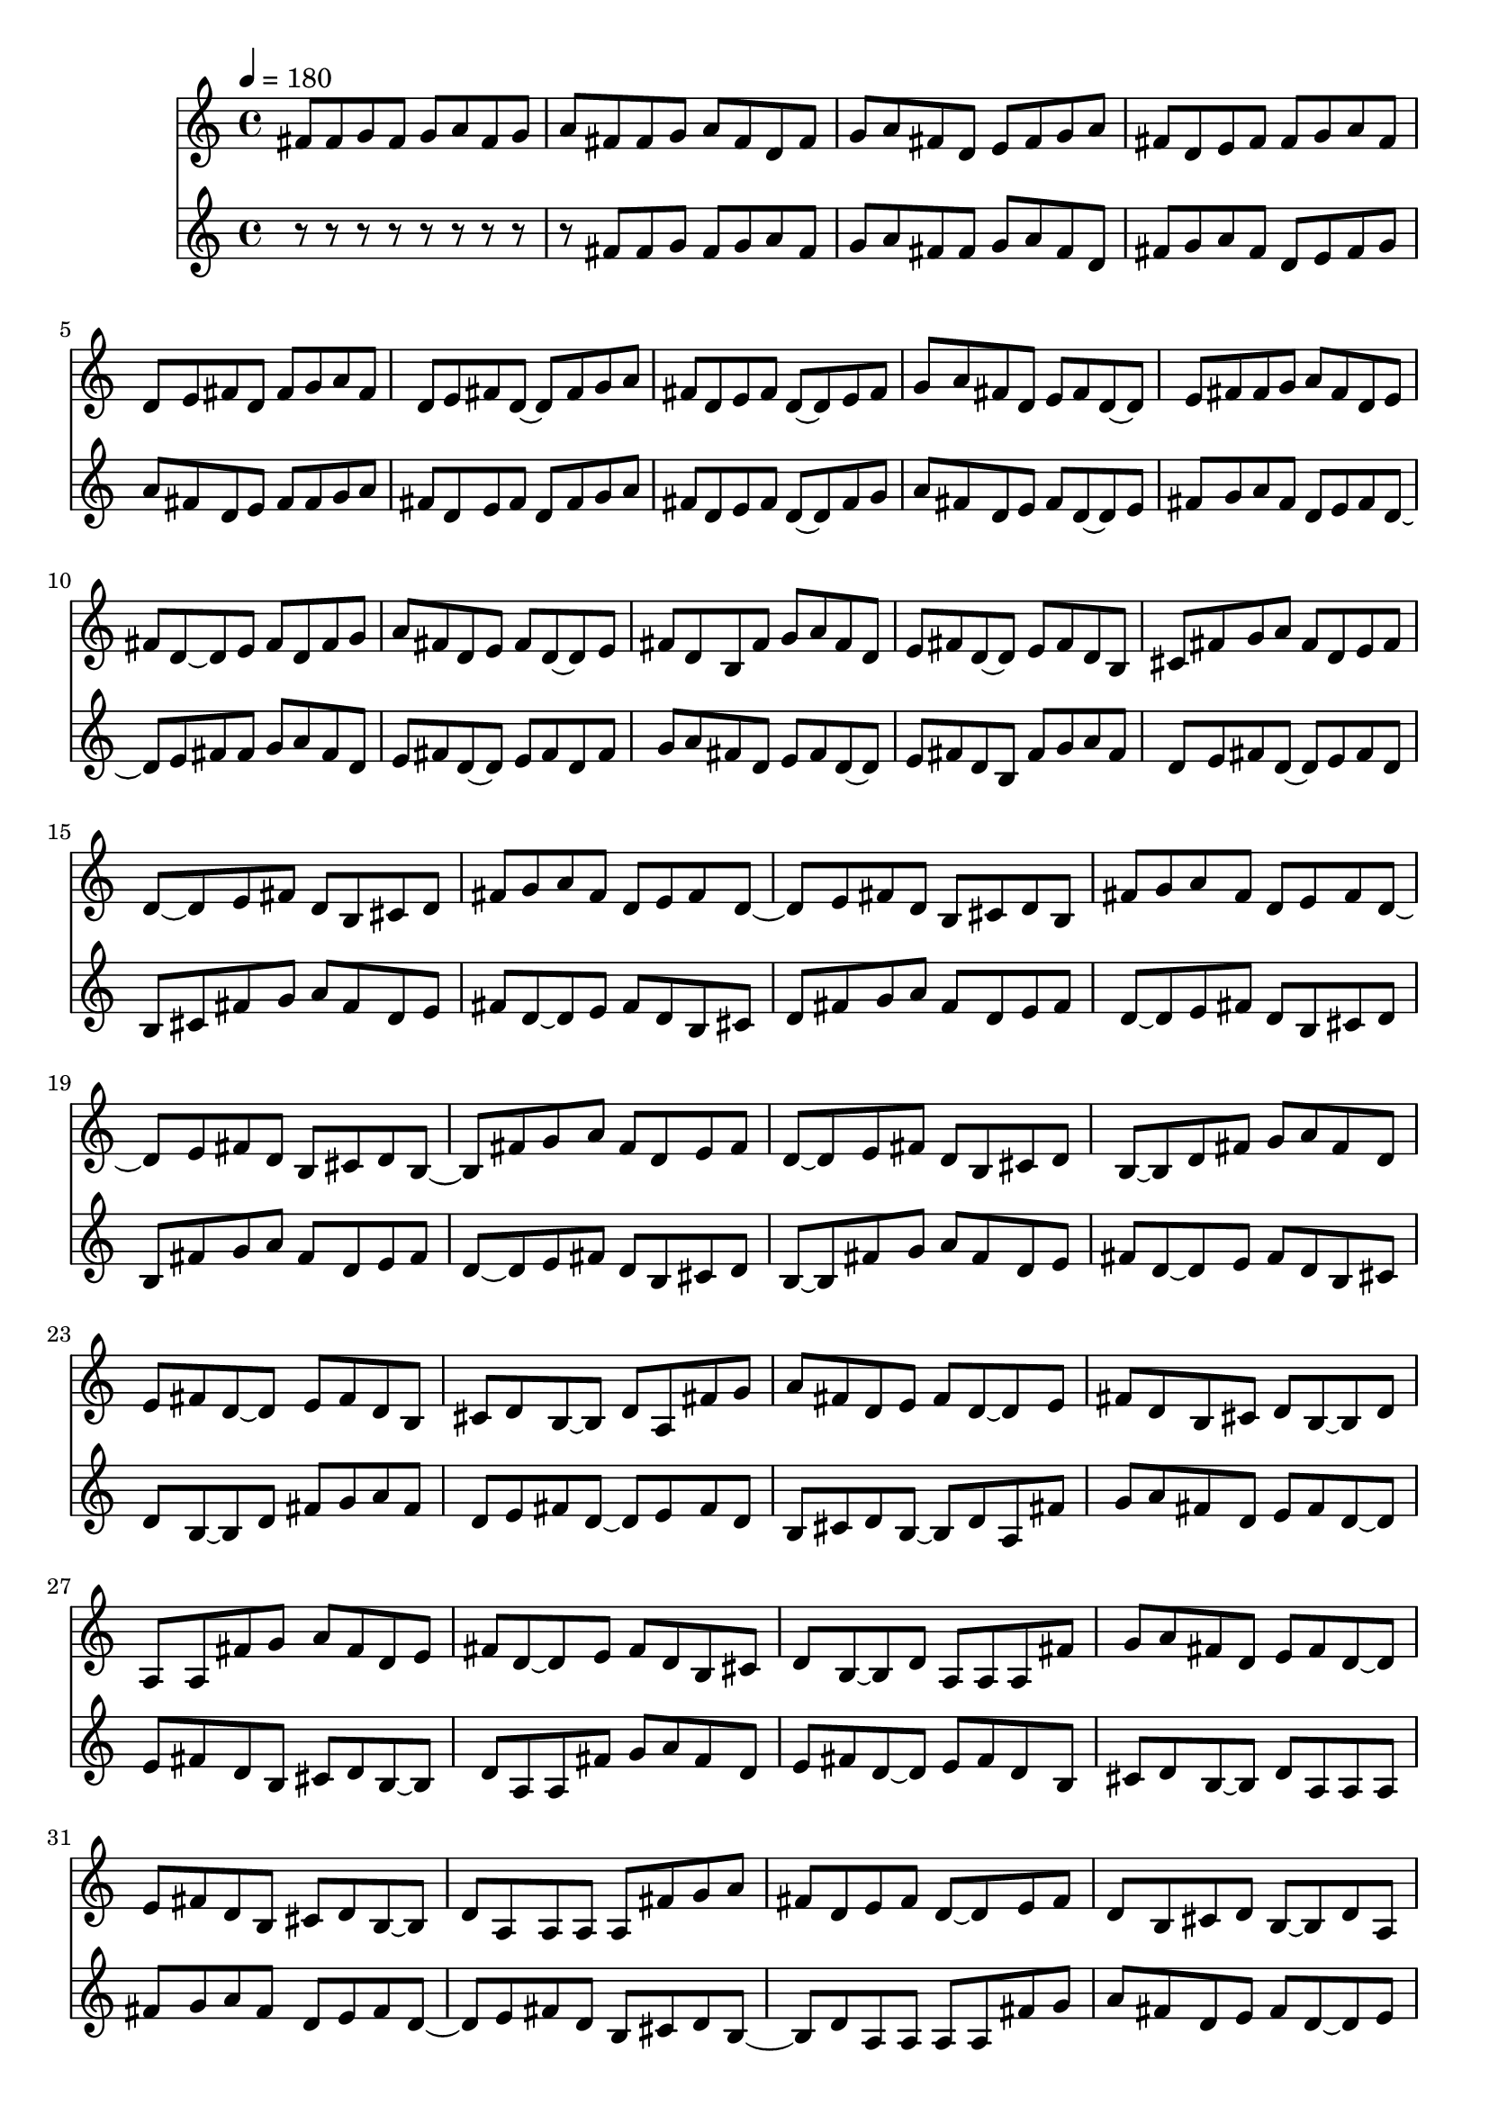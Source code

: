 \version "2.19.0"
\score{ <<
\new Staff {
\tempo 4=180


fis'8 
fis'8 g' 
fis'8 g' a' 
fis'8 g' a' fis' 
fis'8 g' a' fis' d' 
fis'8 g' a' fis' d' e' 
fis'8 g' a' fis' d' e' fis' 
fis'8 g' a' fis' d' e' fis' d' 
fis'8 g' a' fis' d' e' fis' d' ~d' 
fis'8 g' a' fis' d' e' fis' d' ~d' e' 
fis'8 g' a' fis' d' e' fis' d' ~d' e' fis' 
fis'8 g' a' fis' d' e' fis' d' ~d' e' fis' d' 
fis'8 g' a' fis' d' e' fis' d' ~d' e' fis' d' b 
fis'8 g' a' fis' d' e' fis' d' ~d' e' fis' d' b cis' 
fis'8 g' a' fis' d' e' fis' d' ~d' e' fis' d' b cis' d' 
fis'8 g' a' fis' d' e' fis' d' ~d' e' fis' d' b cis' d' b 
fis'8 g' a' fis' d' e' fis' d' ~d' e' fis' d' b cis' d' b ~b 
fis'8 g' a' fis' d' e' fis' d' ~d' e' fis' d' b cis' d' b ~b d' 
fis'8 g' a' fis' d' e' fis' d' ~d' e' fis' d' b cis' d' b ~b d' a 
fis'8 g' a' fis' d' e' fis' d' ~d' e' fis' d' b cis' d' b ~b d' a a 
fis'8 g' a' fis' d' e' fis' d' ~d' e' fis' d' b cis' d' b ~b d' a a a 
fis'8 g' a' fis' d' e' fis' d' ~d' e' fis' d' b cis' d' b ~b d' a a a a 
fis'8 g' a' fis' d' e' fis' d' ~d' e' fis' d' b cis' d' b ~b d' a a a a a 
fis'8 g' a' fis' d' e' fis' d' ~d' e' fis' d' b cis' d' b ~b d' a a a a a ~a 
fis'8 g' a' fis' d' e' fis' d' ~d' e' fis' d' b cis' d' b ~b d' a a a a a ~a ~a 
fis'8 g' a' fis' d' e' fis' d' ~d' e' fis' d' b cis' d' b ~b d' a a a a a ~a ~a ~a 
fis'8 g' a' fis' d' e' fis' d' ~d' e' fis' d' b cis' d' b ~b d' a a a a a ~a ~a ~a ~a 
fis'8 g' a' fis' d' e' fis' d' ~d' e' fis' d' b cis' d' b ~b d' a a a a a ~a ~a ~a ~a ~a 
fis'8 g' a' fis' d' e' fis' d' ~d' e' fis' d' b cis' d' b ~b d' a a a a a ~a ~a ~a ~a ~a ~a 
fis'8 g' a' fis' d' e' fis' d' ~d' e' fis' d' b cis' d' b ~b d' a a a a a ~a ~a ~a ~a ~a ~a ~a 
fis'8 g' a' fis' d' e' fis' d' ~d' e' fis' d' b cis' d' b ~b d' a a a a a ~a ~a ~a ~a ~a ~a ~a r 
fis'8 g' a' fis' d' e' fis' d' ~d' e' fis' d' b cis' d' b ~b d' a a a a a ~a ~a ~a ~a ~a ~a ~a r r 
fis'8 g' a' fis' d' e' fis' d' ~d' e' fis' d' b cis' d' b ~b d' a a a a a ~a ~a ~a ~a ~a ~a ~a r r d' 
fis'8 g' a' fis' d' e' fis' d' ~d' e' fis' d' b cis' d' b ~b d' a a a a a ~a ~a ~a ~a ~a ~a ~a r r d' cis' 
fis'8 g' a' fis' d' e' fis' d' ~d' e' fis' d' b cis' d' b ~b d' a a a a a ~a ~a ~a ~a ~a ~a ~a r r d' cis' b 
fis'8 g' a' fis' d' e' fis' d' ~d' e' fis' d' b cis' d' b ~b d' a a a a a ~a ~a ~a ~a ~a ~a ~a r r d' cis' b ~b 
fis'8 g' a' fis' d' e' fis' d' ~d' e' fis' d' b cis' d' b ~b d' a a a a a ~a ~a ~a ~a ~a ~a ~a r r d' cis' b ~b b' 
fis'8 g' a' fis' d' e' fis' d' ~d' e' fis' d' b cis' d' b ~b d' a a a a a ~a ~a ~a ~a ~a ~a ~a r r d' cis' b ~b b' a' 
fis'8 g' a' fis' d' e' fis' d' ~d' e' fis' d' b cis' d' b ~b d' a a a a a ~a ~a ~a ~a ~a ~a ~a r r d' cis' b ~b b' a' g' 
fis'8 g' a' fis' d' e' fis' d' ~d' e' fis' d' b cis' d' b ~b d' a a a a a ~a ~a ~a ~a ~a ~a ~a r r d' cis' b ~b b' a' g' fis' 
fis'8 g' a' fis' d' e' fis' d' ~d' e' fis' d' b cis' d' b ~b d' a a a a a ~a ~a ~a ~a ~a ~a ~a r r d' cis' b ~b b' a' g' fis' e' 
fis'8 g' a' fis' d' e' fis' d' ~d' e' fis' d' b cis' d' b ~b d' a a a a a ~a ~a ~a ~a ~a ~a ~a r r d' cis' b ~b b' a' g' fis' e' d' 
fis'8 g' a' fis' d' e' fis' d' ~d' e' fis' d' b cis' d' b ~b d' a a a a a ~a ~a ~a ~a ~a ~a ~a r r d' cis' b ~b b' a' g' fis' e' d' cis' 
fis'8 g' a' fis' d' e' fis' d' ~d' e' fis' d' b cis' d' b ~b d' a a a a a ~a ~a ~a ~a ~a ~a ~a r r d' cis' b ~b b' a' g' fis' e' d' cis' cis' 
fis'8 g' a' fis' d' e' fis' d' ~d' e' fis' d' b cis' d' b ~b d' a a a a a ~a ~a ~a ~a ~a ~a ~a r r d' cis' b ~b b' a' g' fis' e' d' cis' cis' cis'' 
fis'8 g' a' fis' d' e' fis' d' ~d' e' fis' d' b cis' d' b ~b d' a a a a a ~a ~a ~a ~a ~a ~a ~a r r d' cis' b ~b b' a' g' fis' e' d' cis' cis' cis'' b' 
fis'8 g' a' fis' d' e' fis' d' ~d' e' fis' d' b cis' d' b ~b d' a a a a a ~a ~a ~a ~a ~a ~a ~a r r d' cis' b ~b b' a' g' fis' e' d' cis' cis' cis'' b' a' 
fis'8 g' a' fis' d' e' fis' d' ~d' e' fis' d' b cis' d' b ~b d' a a a a a ~a ~a ~a ~a ~a ~a ~a r r d' cis' b ~b b' a' g' fis' e' d' cis' cis' cis'' b' a' g' 
fis'8 g' a' fis' d' e' fis' d' ~d' e' fis' d' b cis' d' b ~b d' a a a a a ~a ~a ~a ~a ~a ~a ~a r r d' cis' b ~b b' a' g' fis' e' d' cis' cis' cis'' b' a' g' fis' 
fis'8 g' a' fis' d' e' fis' d' ~d' e' fis' d' b cis' d' b ~b d' a a a a a ~a ~a ~a ~a ~a ~a ~a r r d' cis' b ~b b' a' g' fis' e' d' cis' cis' cis'' b' a' g' fis' e' 
fis'8 g' a' fis' d' e' fis' d' ~d' e' fis' d' b cis' d' b ~b d' a a a a a ~a ~a ~a ~a ~a ~a ~a r r d' cis' b ~b b' a' g' fis' e' d' cis' cis' cis'' b' a' g' fis' e' d' 
fis'8 g' a' fis' d' e' fis' d' ~d' e' fis' d' b cis' d' b ~b d' a a a a a ~a ~a ~a ~a ~a ~a ~a r r d' cis' b ~b b' a' g' fis' e' d' cis' cis' cis'' b' a' g' fis' e' d' d' 
fis'8 g' a' fis' d' e' fis' d' ~d' e' fis' d' b cis' d' b ~b d' a a a a a ~a ~a ~a ~a ~a ~a ~a r r d' cis' b ~b b' a' g' fis' e' d' cis' cis' cis'' b' a' g' fis' e' d' d' d' 
fis'8 g' a' fis' d' e' fis' d' ~d' e' fis' d' b cis' d' b ~b d' a a a a a ~a ~a ~a ~a ~a ~a ~a r r d' cis' b ~b b' a' g' fis' e' d' cis' cis' cis'' b' a' g' fis' e' d' d' d' d' 

}
\new Staff { r8 r r r r r r r r


fis'8 
fis'8 g' 
fis'8 g' a' 
fis'8 g' a' fis' 
fis'8 g' a' fis' d' 
fis'8 g' a' fis' d' e' 
fis'8 g' a' fis' d' e' fis' 
fis'8 g' a' fis' d' e' fis' d' 
fis'8 g' a' fis' d' e' fis' d' ~d' 
fis'8 g' a' fis' d' e' fis' d' ~d' e' 
fis'8 g' a' fis' d' e' fis' d' ~d' e' fis' 
fis'8 g' a' fis' d' e' fis' d' ~d' e' fis' d' 
fis'8 g' a' fis' d' e' fis' d' ~d' e' fis' d' b 
fis'8 g' a' fis' d' e' fis' d' ~d' e' fis' d' b cis' 
fis'8 g' a' fis' d' e' fis' d' ~d' e' fis' d' b cis' d' 
fis'8 g' a' fis' d' e' fis' d' ~d' e' fis' d' b cis' d' b 
fis'8 g' a' fis' d' e' fis' d' ~d' e' fis' d' b cis' d' b ~b 
fis'8 g' a' fis' d' e' fis' d' ~d' e' fis' d' b cis' d' b ~b d' 
fis'8 g' a' fis' d' e' fis' d' ~d' e' fis' d' b cis' d' b ~b d' a 
fis'8 g' a' fis' d' e' fis' d' ~d' e' fis' d' b cis' d' b ~b d' a a 
fis'8 g' a' fis' d' e' fis' d' ~d' e' fis' d' b cis' d' b ~b d' a a a 
fis'8 g' a' fis' d' e' fis' d' ~d' e' fis' d' b cis' d' b ~b d' a a a a 
fis'8 g' a' fis' d' e' fis' d' ~d' e' fis' d' b cis' d' b ~b d' a a a a a 
fis'8 g' a' fis' d' e' fis' d' ~d' e' fis' d' b cis' d' b ~b d' a a a a a ~a 
fis'8 g' a' fis' d' e' fis' d' ~d' e' fis' d' b cis' d' b ~b d' a a a a a ~a ~a 
fis'8 g' a' fis' d' e' fis' d' ~d' e' fis' d' b cis' d' b ~b d' a a a a a ~a ~a ~a 
fis'8 g' a' fis' d' e' fis' d' ~d' e' fis' d' b cis' d' b ~b d' a a a a a ~a ~a ~a ~a 
fis'8 g' a' fis' d' e' fis' d' ~d' e' fis' d' b cis' d' b ~b d' a a a a a ~a ~a ~a ~a ~a 
fis'8 g' a' fis' d' e' fis' d' ~d' e' fis' d' b cis' d' b ~b d' a a a a a ~a ~a ~a ~a ~a ~a 
fis'8 g' a' fis' d' e' fis' d' ~d' e' fis' d' b cis' d' b ~b d' a a a a a ~a ~a ~a ~a ~a ~a ~a 
fis'8 g' a' fis' d' e' fis' d' ~d' e' fis' d' b cis' d' b ~b d' a a a a a ~a ~a ~a ~a ~a ~a ~a r 
fis'8 g' a' fis' d' e' fis' d' ~d' e' fis' d' b cis' d' b ~b d' a a a a a ~a ~a ~a ~a ~a ~a ~a r r 
fis'8 g' a' fis' d' e' fis' d' ~d' e' fis' d' b cis' d' b ~b d' a a a a a ~a ~a ~a ~a ~a ~a ~a r r d' 
fis'8 g' a' fis' d' e' fis' d' ~d' e' fis' d' b cis' d' b ~b d' a a a a a ~a ~a ~a ~a ~a ~a ~a r r d' cis' 
fis'8 g' a' fis' d' e' fis' d' ~d' e' fis' d' b cis' d' b ~b d' a a a a a ~a ~a ~a ~a ~a ~a ~a r r d' cis' b 
fis'8 g' a' fis' d' e' fis' d' ~d' e' fis' d' b cis' d' b ~b d' a a a a a ~a ~a ~a ~a ~a ~a ~a r r d' cis' b ~b 
fis'8 g' a' fis' d' e' fis' d' ~d' e' fis' d' b cis' d' b ~b d' a a a a a ~a ~a ~a ~a ~a ~a ~a r r d' cis' b ~b b' 
fis'8 g' a' fis' d' e' fis' d' ~d' e' fis' d' b cis' d' b ~b d' a a a a a ~a ~a ~a ~a ~a ~a ~a r r d' cis' b ~b b' a' 
fis'8 g' a' fis' d' e' fis' d' ~d' e' fis' d' b cis' d' b ~b d' a a a a a ~a ~a ~a ~a ~a ~a ~a r r d' cis' b ~b b' a' g' 
fis'8 g' a' fis' d' e' fis' d' ~d' e' fis' d' b cis' d' b ~b d' a a a a a ~a ~a ~a ~a ~a ~a ~a r r d' cis' b ~b b' a' g' fis' 
fis'8 g' a' fis' d' e' fis' d' ~d' e' fis' d' b cis' d' b ~b d' a a a a a ~a ~a ~a ~a ~a ~a ~a r r d' cis' b ~b b' a' g' fis' e' 
fis'8 g' a' fis' d' e' fis' d' ~d' e' fis' d' b cis' d' b ~b d' a a a a a ~a ~a ~a ~a ~a ~a ~a r r d' cis' b ~b b' a' g' fis' e' d' 
fis'8 g' a' fis' d' e' fis' d' ~d' e' fis' d' b cis' d' b ~b d' a a a a a ~a ~a ~a ~a ~a ~a ~a r r d' cis' b ~b b' a' g' fis' e' d' cis' 
fis'8 g' a' fis' d' e' fis' d' ~d' e' fis' d' b cis' d' b ~b d' a a a a a ~a ~a ~a ~a ~a ~a ~a r r d' cis' b ~b b' a' g' fis' e' d' cis' cis' 
fis'8 g' a' fis' d' e' fis' d' ~d' e' fis' d' b cis' d' b ~b d' a a a a a ~a ~a ~a ~a ~a ~a ~a r r d' cis' b ~b b' a' g' fis' e' d' cis' cis' cis'' 
fis'8 g' a' fis' d' e' fis' d' ~d' e' fis' d' b cis' d' b ~b d' a a a a a ~a ~a ~a ~a ~a ~a ~a r r d' cis' b ~b b' a' g' fis' e' d' cis' cis' cis'' b' 
fis'8 g' a' fis' d' e' fis' d' ~d' e' fis' d' b cis' d' b ~b d' a a a a a ~a ~a ~a ~a ~a ~a ~a r r d' cis' b ~b b' a' g' fis' e' d' cis' cis' cis'' b' a' 
fis'8 g' a' fis' d' e' fis' d' ~d' e' fis' d' b cis' d' b ~b d' a a a a a ~a ~a ~a ~a ~a ~a ~a r r d' cis' b ~b b' a' g' fis' e' d' cis' cis' cis'' b' a' g' 
fis'8 g' a' fis' d' e' fis' d' ~d' e' fis' d' b cis' d' b ~b d' a a a a a ~a ~a ~a ~a ~a ~a ~a r r d' cis' b ~b b' a' g' fis' e' d' cis' cis' cis'' b' a' g' fis' 
fis'8 g' a' fis' d' e' fis' d' ~d' e' fis' d' b cis' d' b ~b d' a a a a a ~a ~a ~a ~a ~a ~a ~a r r d' cis' b ~b b' a' g' fis' e' d' cis' cis' cis'' b' a' g' fis' e' 
fis'8 g' a' fis' d' e' fis' d' ~d' e' fis' d' b cis' d' b ~b d' a a a a a ~a ~a ~a ~a ~a ~a ~a r r d' cis' b ~b b' a' g' fis' e' d' cis' cis' cis'' b' a' g' fis' e' d' 
fis'8 g' a' fis' d' e' fis' d' ~d' e' fis' d' b cis' d' b ~b d' a a a a a ~a ~a ~a ~a ~a ~a ~a r r d' cis' b ~b b' a' g' fis' e' d' cis' cis' cis'' b' a' g' fis' e' d' d' 
fis'8 g' a' fis' d' e' fis' d' ~d' e' fis' d' b cis' d' b ~b d' a a a a a ~a ~a ~a ~a ~a ~a ~a r r d' cis' b ~b b' a' g' fis' e' d' cis' cis' cis'' b' a' g' fis' e' d' d' d' 
fis'8 g' a' fis' d' e' fis' d' ~d' e' fis' d' b cis' d' b ~b d' a a a a a ~a ~a ~a ~a ~a ~a ~a r r d' cis' b ~b b' a' g' fis' e' d' cis' cis' cis'' b' a' g' fis' e' d' d' d' d' 

} >>
\layout{}
\midi{}
}

